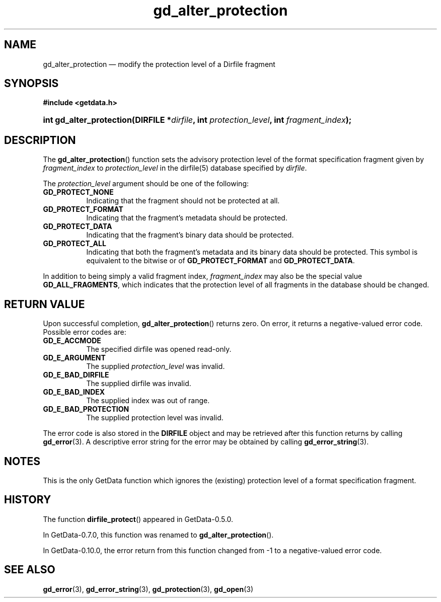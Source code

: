 .\" header.tmac.  GetData manual macros.
.\"
.\" Copyright (C) 2016 D. V. Wiebe
.\"
.\""""""""""""""""""""""""""""""""""""""""""""""""""""""""""""""""""""""""
.\"
.\" This file is part of the GetData project.
.\"
.\" Permission is granted to copy, distribute and/or modify this document
.\" under the terms of the GNU Free Documentation License, Version 1.2 or
.\" any later version published by the Free Software Foundation; with no
.\" Invariant Sections, with no Front-Cover Texts, and with no Back-Cover
.\" Texts.  A copy of the license is included in the `COPYING.DOC' file
.\" as part of this distribution.

.\" Format a function name with optional trailer: func_name()trailer
.de FN \" func_name [trailer]
.nh
.BR \\$1 ()\\$2
.hy
..

.\" Format a reference to section 3 of the manual: name(3)trailer
.de F3 \" func_name [trailer]
.nh
.BR \\$1 (3)\\$2
.hy
..

.\" Format the header of a list of definitons
.de DD \" name alt...
.ie "\\$2"" \{ \
.TP 8
.PD
.B \\$1 \}
.el \{ \
.PP
.B \\$1
.PD 0
.DD \\$2 \\$3 \}
..

.\" Start a code block: Note: groff defines an undocumented .SC for
.\" Bell Labs man legacy reasons.
.de SC
.fam C
.na
.nh
..

.\" End a code block
.de EC
.hy
.ad
.fam
..

.\" Format a structure pointer member: struct->member\fRtrailer
.de SPM \" struct member trailer
.nh
.ie "\\$3"" .IB \\$1 ->\: \\$2
.el .IB \\$1 ->\: \\$2\fR\\$3
.hy
..

.\" Format a function argument
.de ARG \" name trailer
.nh
.ie "\\$2"" .I \\$1
.el .IR \\$1 \\$2
.hy
..

.\" Hyphenation exceptions
.hw sarray carray lincom linterp
.\" gd_alter_protection.3.  The gd_alter_protection man page.
.\"
.\" Copyright (C) 2008, 2010, 2012, 2016 D. V. Wiebe
.\"
.\""""""""""""""""""""""""""""""""""""""""""""""""""""""""""""""""""""""""
.\"
.\" This file is part of the GetData project.
.\"
.\" Permission is granted to copy, distribute and/or modify this document
.\" under the terms of the GNU Free Documentation License, Version 1.2 or
.\" any later version published by the Free Software Foundation; with no
.\" Invariant Sections, with no Front-Cover Texts, and with no Back-Cover
.\" Texts.  A copy of the license is included in the `COPYING.DOC' file
.\" as part of this distribution.
.\"
.TH gd_alter_protection 3 "25 December 2016" "Version 0.10.0" "GETDATA"

.SH NAME
gd_alter_protection \(em modify the protection level of a Dirfile fragment

.SH SYNOPSIS
.SC
.B #include <getdata.h>
.HP
.BI "int gd_alter_protection(DIRFILE *" dirfile ", int"
.IB protection_level ", int " fragment_index );
.EC

.SH DESCRIPTION
The
.FN gd_alter_protection
function sets the advisory protection level of the format specification fragment
given by
.ARG fragment_index
to
.ARG protection_level
in the dirfile(5) database specified by
.ARG dirfile .

The
.ARG protection_level
argument should be one of the following:
.DD GD_PROTECT_NONE
Indicating that the fragment should not be protected at all.
.DD GD_PROTECT_FORMAT
Indicating that the fragment's metadata should be protected.
.DD GD_PROTECT_DATA
Indicating that the fragment's binary data should be protected.
.DD GD_PROTECT_ALL
Indicating that both the fragment's metadata and its binary data should be
protected.  This symbol is equivalent to the bitwise or of
.B GD_PROTECT_FORMAT
and
.BR GD_PROTECT_DATA .
.PP
In addition to being simply a valid fragment index,
.ARG fragment_index
may also be the special value
.BR GD_ALL_FRAGMENTS ,
which indicates that the protection level of all fragments in the database
should be changed.

.SH RETURN VALUE
Upon successful completion,
.FN gd_alter_protection
returns zero.  On error, it returns a negative-valued error code.  Possible
error codes are:
.DD GD_E_ACCMODE
The specified dirfile was opened read-only.
.DD GD_E_ARGUMENT
The supplied
.ARG protection_level
was invalid.
.DD GD_E_BAD_DIRFILE
The supplied dirfile was invalid.
.DD GD_E_BAD_INDEX
The supplied index was out of range.
.DD GD_E_BAD_PROTECTION
The supplied protection level was invalid.
.PP
The error code is also stored in the
.B DIRFILE
object and may be retrieved after this function returns by calling
.F3 gd_error .
A descriptive error string for the error may be obtained by calling
.F3 gd_error_string .

.SH NOTES
This is the only GetData function which ignores the (existing) protection
level of a format specification fragment.

.SH HISTORY

The function
.FN dirfile_protect
appeared in GetData-0.5.0.

In GetData-0.7.0, this function was renamed to
.FN gd_alter_protection .

In GetData-0.10.0, the error return from this function changed from -1 to a
negative-valued error code.

.SH SEE ALSO
.F3 gd_error ,
.F3 gd_error_string ,
.F3 gd_protection ,
.F3 gd_open
